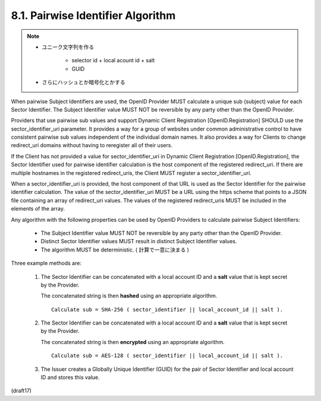 8.1.  Pairwise Identifier Algorithm
----------------------------------------------------

.. note::
    - ユニーク文字列を作る

        - selector id + local acount id + salt 
        - GUID

    - さらにハッシュとか暗号化とかする

When pairwise Subject Identifiers are used, the OpenID Provider MUST calculate a unique sub (subject) value for each Sector Identifier. The Subject Identifier value MUST NOT be reversible by any party other than the OpenID Provider.

Providers that use pairwise sub values and support Dynamic Client Registration [OpenID.Registration] SHOULD use the sector_identifier_uri parameter. It provides a way for a group of websites under common administrative control to have consistent pairwise sub values independent of the individual domain names. It also provides a way for Clients to change redirect_uri domains without having to reregister all of their users.

If the Client has not provided a value for sector_identifier_uri in Dynamic Client Registration [OpenID.Registration], the Sector Identifier used for pairwise identifier calculation is the host component of the registered redirect_uri. If there are multiple hostnames in the registered redirect_uris, the Client MUST register a sector_identifier_uri.

When a sector_identifier_uri is provided, the host component of that URL is used as the Sector Identifier for the pairwise identifier calculation. The value of the sector_identifier_uri MUST be a URL using the https scheme that points to a JSON file containing an array of redirect_uri values. The values of the registered redirect_uris MUST be included in the elements of the array.

Any algorithm with the following properties can be used by OpenID Providers to calculate pairwise Subject Identifiers:

    - The Subject Identifier value MUST NOT be reversible 
      by any party other than the OpenID Provider.

    - Distinct Sector Identifier values MUST result 
      in distinct Subject Identifier values.

    - The algorithm MUST be deterministic. ( 計算で一意に決まる )

Three example methods are:

    1.  The Sector Identifier can be concatenated with a local account ID 
        and a **salt** value that is kept secret by the Provider. 

        The concatenated string is then **hashed** using an appropriate algorithm. 

        ::
        
            Calculate sub = SHA-256 ( sector_identifier || local_account_id || salt ). 

    2.  The Sector Identifier can be concatenated with a local account ID 
        and a **salt** value that is kept secret by the Provider. 

        The concatenated string is then **encrypted** using an appropriate algorithm. 


        ::
            
            Calculate sub = AES-128 ( sector_identifier || local_account_id || salt ). 


    3.  The Issuer creates a Globally Unique Identifier (GUID) 
        for the pair of Sector Identifier and local account ID 
        and stores this value.

(draft17)
